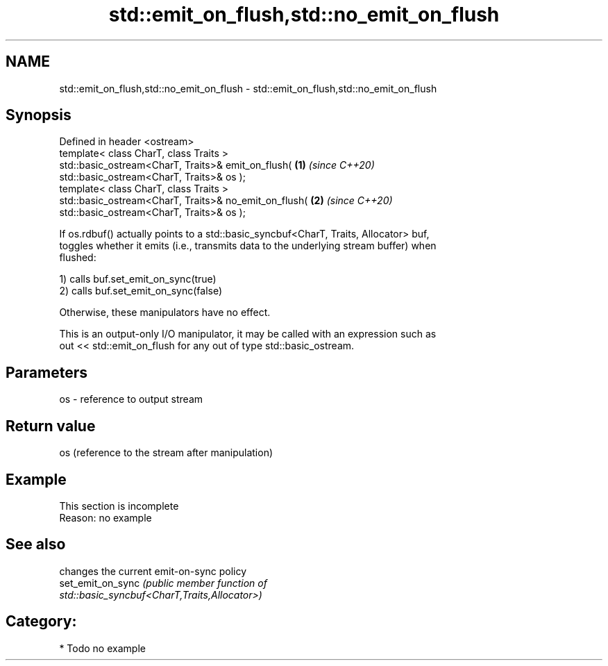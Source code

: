 .TH std::emit_on_flush,std::no_emit_on_flush 3 "2021.11.17" "http://cppreference.com" "C++ Standard Libary"
.SH NAME
std::emit_on_flush,std::no_emit_on_flush \- std::emit_on_flush,std::no_emit_on_flush

.SH Synopsis
   Defined in header <ostream>
   template< class CharT, class Traits >
   std::basic_ostream<CharT, Traits>& emit_on_flush(                  \fB(1)\fP \fI(since C++20)\fP
   std::basic_ostream<CharT, Traits>& os );
   template< class CharT, class Traits >
   std::basic_ostream<CharT, Traits>& no_emit_on_flush(               \fB(2)\fP \fI(since C++20)\fP
   std::basic_ostream<CharT, Traits>& os );

   If os.rdbuf() actually points to a std::basic_syncbuf<CharT, Traits, Allocator> buf,
   toggles whether it emits (i.e., transmits data to the underlying stream buffer) when
   flushed:

   1) calls buf.set_emit_on_sync(true)
   2) calls buf.set_emit_on_sync(false)

   Otherwise, these manipulators have no effect.

   This is an output-only I/O manipulator, it may be called with an expression such as
   out << std::emit_on_flush for any out of type std::basic_ostream.

.SH Parameters

   os - reference to output stream

.SH Return value

   os (reference to the stream after manipulation)

.SH Example

    This section is incomplete
    Reason: no example

.SH See also

                    changes the current emit-on-sync policy
   set_emit_on_sync \fI\fI(public member\fP function of\fP
                    std::basic_syncbuf<CharT,Traits,Allocator>)

.SH Category:

     * Todo no example
